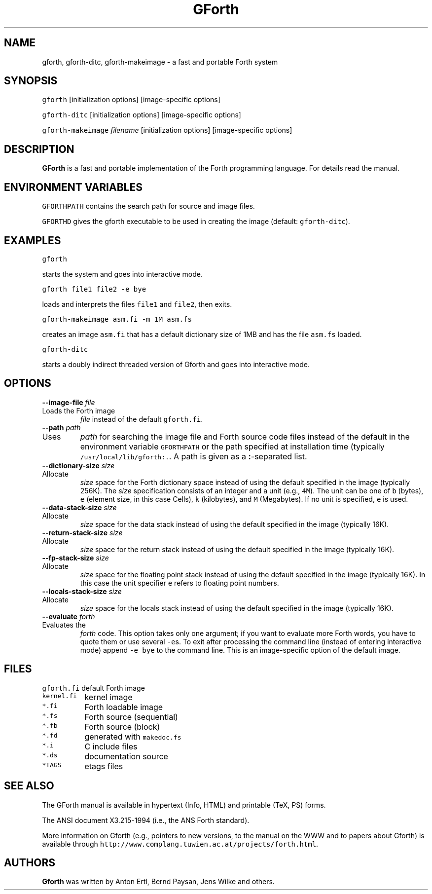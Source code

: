 .de TQ
.br
.ns
.IP "\fB\\$1\fI\\$2" 9
..
.TH GForth 1 "October 29, 1995" \" -*- nroff -*-
.SH NAME
gforth, gforth-ditc, gforth-makeimage \- a fast and portable Forth system
.SH SYNOPSIS

\fCgforth\fR [initialization options] [image-specific options]

\fCgforth-ditc\fR [initialization options] [image-specific options]

\fCgforth-makeimage\fR \fIfilename\fR [initialization options] [image-specific options]
.SH DESCRIPTION

\fBGForth\fR is a fast and portable implementation of the Forth
programming language. For details read the manual.
.SH ENVIRONMENT VARIABLES

\fCGFORTHPATH\fR contains the search path for source and image files.

\fCGFORTHD\fR gives the gforth executable to be used in creating the
image (default: \fCgforth-ditc\fR).

.SH EXAMPLES

\fCgforth\fR

starts the system and goes into interactive mode.

\fCgforth file1 file2 \-e bye\fR

loads and interprets the files \fCfile1\fR and \fCfile2\fR, then
exits.

\fCgforth-makeimage asm.fi \-m 1M asm.fs\fR

creates an image \fCasm.fi\fR that has a default dictionary size of
1MB and has the file \fCasm.fs\fR loaded.

\fCgforth-ditc\fR

starts a doubly indirect threaded version of Gforth and goes into
interactive mode.

.SH OPTIONS

.BI "\-\-image\-file " "file"
.TQ "\-i " "file"
Loads the Forth image
.I file
instead of the default \fCgforth.fi\fR.
.TP
.BI "\-\-path " "path"
.TQ "\-p " "path"
Uses
.I path
for searching the image file and Forth source code
files instead of the default in the environment variable
\fCGFORTHPATH\fR
or the path specified at installation time (typically
\fC/usr/local/lib/gforth:.\fR. A path is given as a 
.BR : -separated
list.
.TP
.BI "\-\-dictionary\-size " "size"
.TQ "\-m " "size"
Allocate
.I size
space for the Forth dictionary space instead of
using the default specified in the image (typically 256K). The
.I size
specification consists of an integer and a unit (e.g., \fC4M\fR).
The unit can be one of \fCb\fR (bytes),
\fCe\fR (element size, in this case Cells),
\fCk\fR (kilobytes), and
\fCM\fR (Megabytes). If no unit is specified,
\fCe\fR is used.
.TP
.BI "\-\-data\-stack\-size " "size"
.TQ "\-d " "size"
Allocate
.I size
space for the data stack instead of using the
default specified in the image (typically 16K).
.TP
.BI "\-\-return\-stack\-size " "size"
.TQ "\-r " "size"
Allocate
.I size
space for the return stack instead of using the
default specified in the image (typically 16K).
.TP
.BI "\-\-fp\-stack\-size " "size"
.TQ "\-f " "size"
Allocate
.I size
space for the floating point stack instead of
using the default specified in the image (typically 16K). In this case
the unit specifier
\fCe\fR
refers to floating point numbers.
.TP
.BI "\-\-locals\-stack\-size " "size"
.TQ "\-l " "size"
Allocate
.I size
space for the locals stack instead of using the
default specified in the image (typically 16K).

.TP
.BI "\-\-evaluate " "forth"
.TQ "\-e " "forth"
Evaluates the
.I forth
code. This option takes only one argument; if you want to evaluate
more Forth words, you have to quote them or use several \fC-e\fRs.  To
exit after processing the command line (instead of entering
interactive mode) append \fC-e bye\fR to the command line. This is an
image-specific option of the default image.
.SH FILES
.nf
.ta \w'\fCkernal.fi\fP 	'u
\&\fCgforth.fi\fP	default Forth image
\&\fCkernel.fi\fP	kernel image
\&\fC*.fi\fP	Forth loadable image
\&\fC*.fs\fP	Forth source (sequential)
\&\fC*.fb\fP	Forth source (block)
\&\fC*.fd\fP	generated with \fCmakedoc.fs\fP
\&\fC*.i\fP	C include files
\&\fC*.ds\fP	documentation source
\&\fC*TAGS\fP	etags files
.fi
.SH SEE ALSO
The GForth manual is available in hypertext (Info, HTML) and printable
(TeX, PS) forms.

The ANSI document X3.215-1994 (i.e., the ANS Forth standard).

More information on Gforth (e.g., pointers to new versions, to the
manual on the WWW and to papers about Gforth) is available through
\fChttp://www.complang.tuwien.ac.at/projects/forth.html\fR.
.SH AUTHORS
\fBGforth\fR was written by Anton Ertl, Bernd Paysan, Jens Wilke and
others.
